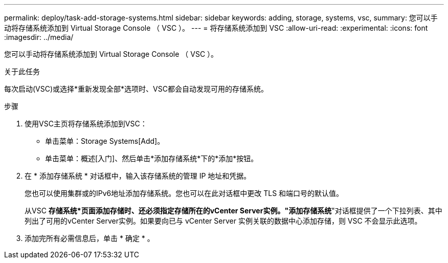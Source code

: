 ---
permalink: deploy/task-add-storage-systems.html 
sidebar: sidebar 
keywords: adding, storage, systems, vsc, 
summary: 您可以手动将存储系统添加到 Virtual Storage Console （ VSC ）。 
---
= 将存储系统添加到 VSC
:allow-uri-read: 
:experimental: 
:icons: font
:imagesdir: ../media/


[role="lead"]
您可以手动将存储系统添加到 Virtual Storage Console （ VSC ）。

.关于此任务
每次启动(VSC)或选择*重新发现全部*选项时、VSC都会自动发现可用的存储系统。

.步骤
. 使用VSC主页将存储系统添加到VSC：
+
** 单击菜单：Storage Systems[Add]。
** 单击菜单：概述[入门]、然后单击*添加存储系统*下的*添加*按钮。


. 在 * 添加存储系统 * 对话框中，输入该存储系统的管理 IP 地址和凭据。
+
您也可以使用集群或的IPv6地址添加存储系统。您也可以在此对话框中更改 TLS 和端口号的默认值。

+
从VSC *存储系统*页面添加存储时、还必须指定存储所在的vCenter Server实例。"添加存储系统*"对话框提供了一个下拉列表、其中列出了可用的vCenter Server实例。如果要向已与 vCenter Server 实例关联的数据中心添加存储，则 VSC 不会显示此选项。

. 添加完所有必需信息后，单击 * 确定 * 。

